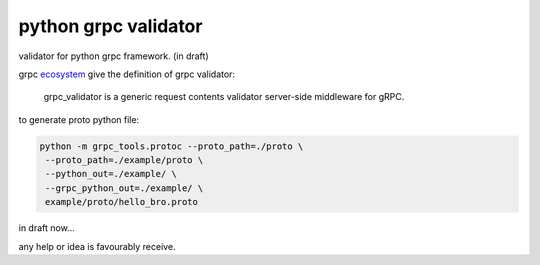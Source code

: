 python grpc validator
~~~~~~~~~~~~~~~~~~~~~
validator for python grpc framework. (in draft)

grpc ecosystem_ give the definition of grpc validator:

    grpc_validator is a generic request contents validator server-side
    middleware for gRPC.


to generate proto python file:

.. code-block:: bash

    python -m grpc_tools.protoc --proto_path=./proto \
     --proto_path=./example/proto \
     --python_out=./example/ \
     --grpc_python_out=./example/ \
     example/proto/hello_bro.proto

in draft now...

any help or idea is favourably receive.


.. _ecosystem: https://github.com/grpc-ecosystem/go-grpc-middleware/tree/master/validator


